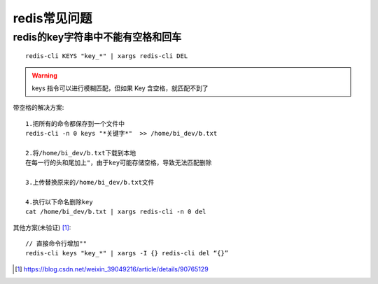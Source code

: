 redis常见问题
#################

redis的key字符串中不能有空格和回车
------------------------------------
::

    redis-cli KEYS "key_*" | xargs redis-cli DEL


.. warning:: 

    keys 指令可以进行模糊匹配，但如果 Key 含空格，就匹配不到了

带空格的解决方案::

    1.把所有的命令都保存到一个文件中
    redis-cli -n 0 keys "*关键字*"  >> /home/bi_dev/b.txt

    2.将/home/bi_dev/b.txt下载到本地
    在每一行的头和尾加上"，由于key可能存储空格，导致无法匹配删除

    3.上传替换原来的/home/bi_dev/b.txt文件

    4.执行以下命名删除key
    cat /home/bi_dev/b.txt | xargs redis-cli -n 0 del

其他方案(未验证) [1]_::

    // 直接命令行增加""
    redis-cli keys "key_*" | xargs -I {} redis-cli del “{}”




.. [1] https://blog.csdn.net/weixin_39049216/article/details/90765129




